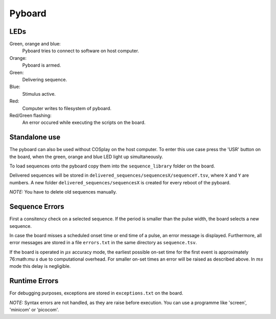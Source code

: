 =======
Pyboard
=======


LEDs
====

Green, orange and blue:
    Pyboard tries to connect to software on host computer.

Orange:
    Pyboard is armed.

Green:
    Delivering sequence.

Blue:
    Stimulus active.

Red:
    Computer writes to filesystem of pyboard.

Red/Green flashing:
    An error occured while executing the scripts on the board.

.. _pyboardStandalone:

Standalone use
==============

The pyboard can also be used without COSplay on the host computer.
To enter this use case press the 'USR' button on the board, when the green,
orange and blue LED light up simultaneously.

To load sequences onto the pyboard copy them into the ``sequence_library``
folder on the board.

Delivered sequences will be stored in
``delivered_sequences/sequencesX/sequenceY.tsv``, where ``X`` and ``Y``
are numbers. A new folder ``delivered_sequences/sequencesX`` is created
for every reboot of the pyboard.

*NOTE:* You have to delete old sequences manually.

Sequence Errors
===============

First a consitency check on a selected sequence. If the period
is smaller than the pulse width, the board selects a new sequence.

In case the board misses a scheduled onset time or end time of a pulse,
an error message is displayed. Furthermore, all error messages are stored
in a file ``errors.txt`` in the same directory as ``sequence.tsv``.

If the board is operated in :math:`\mu s` accuracy mode, the earliest
possible on-set time for the first event is approximately 76:math:`\mu s`
due to computational overhead. For smaller on-set times an error will
be raised as described above.
In :math:`ms` mode this delay is negligible.

Runtime Errors
==============

For debugging purposes, exceptions are stored in ``exceptions.txt`` on
the board.

*NOTE:* Syntax errors are not handled, as they are raise before execution.
You can use a programme like 'screen', 'minicom' or 'picocom'.
